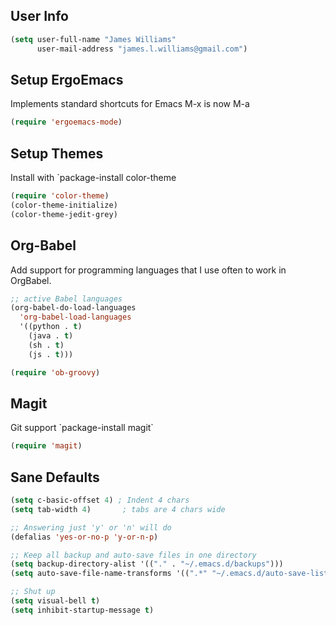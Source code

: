 ** User Info
#+BEGIN_SRC emacs-lisp
(setq user-full-name "James Williams"
      user-mail-address "james.l.williams@gmail.com")
#+END_SRC

** Setup ErgoEmacs
Implements standard shortcuts for Emacs
M-x is now M-a
#+BEGIN_SRC emacs-lisp
(require 'ergoemacs-mode)
#+END_SRC

** Setup Themes
Install with `package-install color-theme
#+BEGIN_SRC emacs-lisp  
(require 'color-theme)
(color-theme-initialize)
(color-theme-jedit-grey) 
#+END_SRC

** Org-Babel
Add support for programming languages that I use often to work in OrgBabel.
#+BEGIN_SRC emacs-lisp :results raw
;; active Babel languages
(org-babel-do-load-languages
  'org-babel-load-languages
  '((python . t)
    (java . t)
    (sh . t)
    (js . t)))

(require 'ob-groovy)
#+END_SRC


** Magit
Git support `package-install magit`
#+BEGIN_SRC emacs-lisp
(require 'magit)
#+END_SRC

** Sane Defaults
#+BEGIN_SRC emacs-lisp
(setq c-basic-offset 4) ; Indent 4 chars
(setq tab-width 4)       ; tabs are 4 chars wide

;; Answering just 'y' or 'n' will do
(defalias 'yes-or-no-p 'y-or-n-p)

;; Keep all backup and auto-save files in one directory
(setq backup-directory-alist '(("." . "~/.emacs.d/backups")))
(setq auto-save-file-name-transforms '((".*" "~/.emacs.d/auto-save-list/" t)))

;; Shut up
(setq visual-bell t)
(setq inhibit-startup-message t)
#+END_SRC
